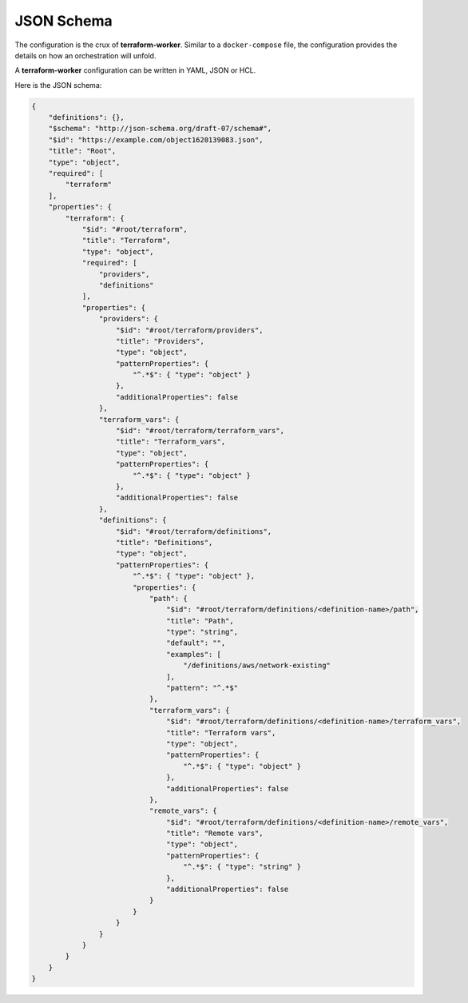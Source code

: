 JSON Schema
===========

The configuration is the crux of **terraform-worker**.  Similar to a ``docker-compose`` file, the
configuration provides the details on how an orchestration will unfold.

A **terraform-worker** configuration can be written in YAML, JSON or HCL.

.. index::
   single: configuration schema

Here is the JSON schema:

.. code-block:: json

   {
       "definitions": {},
       "$schema": "http://json-schema.org/draft-07/schema#",
       "$id": "https://example.com/object1620139083.json",
       "title": "Root",
       "type": "object",
       "required": [
           "terraform"
       ],
       "properties": {
           "terraform": {
               "$id": "#root/terraform",
               "title": "Terraform",
               "type": "object",
               "required": [
                   "providers",
                   "definitions"
               ],
               "properties": {
                   "providers": {
                       "$id": "#root/terraform/providers",
                       "title": "Providers",
                       "type": "object",
                       "patternProperties": {
                           "^.*$": { "type": "object" }
                       },
                       "additionalProperties": false
                   },
                   "terraform_vars": {
                       "$id": "#root/terraform/terraform_vars",
                       "title": "Terraform_vars",
                       "type": "object",
                       "patternProperties": {
                           "^.*$": { "type": "object" }
                       },
                       "additionalProperties": false
                   },
                   "definitions": {
                       "$id": "#root/terraform/definitions",
                       "title": "Definitions",
                       "type": "object",
                       "patternProperties": {
                           "^.*$": { "type": "object" },
                           "properties": {
                               "path": {
                                   "$id": "#root/terraform/definitions/<definition-name>/path",
                                   "title": "Path",
                                   "type": "string",
                                   "default": "",
                                   "examples": [
                                       "/definitions/aws/network-existing"
                                   ],
                                   "pattern": "^.*$"
                               },
                               "terraform_vars": {
                                   "$id": "#root/terraform/definitions/<definition-name>/terraform_vars",
                                   "title": "Terraform vars",
                                   "type": "object",
                                   "patternProperties": {
                                       "^.*$": { "type": "object" }
                                   },
                                   "additionalProperties": false
                               },
                               "remote_vars": {
                                   "$id": "#root/terraform/definitions/<definition-name>/remote_vars",
                                   "title": "Remote vars",
                                   "type": "object",
                                   "patternProperties": {
                                       "^.*$": { "type": "string" }
                                   },
                                   "additionalProperties": false
                               }
                           }
                       }
                   }
               }
           }
       }
   }
